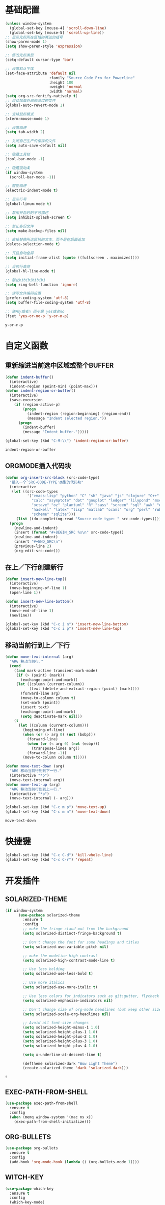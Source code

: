 #+STARTUP: overview

* 基础配置

  #+BEGIN_SRC emacs-lisp
    (unless window-system
      (global-set-key [mouse-4] 'scroll-down-line)
      (global-set-key [mouse-5] 'scroll-up-line))
    ;; 显示光标所在区域的两边的括号
    (show-paren-mode 1)
    (setq show-paren-style 'expression)

    ;; 修改光标类型
    (setq-default cursor-type 'bar)

    ;; 设置默认字体
    (set-face-attribute 'default nil
                        :family "Source Code Pro for Powerline"
                        :height 180
                        :weight 'normal
                        :width 'normal)
    (setq org-src-fontify-natively t)
    ;; 自动加载外部修改过的文件
    (global-auto-revert-mode 1)

    ;; 支持鼠标模式
    (xterm-mouse-mode 1)

    ;; 设置缩进
    (setq tab-width 2)

    ;; 关闭自己生产的保存的文件
    (setq auto-save-default nil)

    ;; 隐藏工具栏
    (tool-bar-mode -1)

    ;; 隐藏滚动条
    (if window-system
      (scroll-bar-mode -1))

    ;; 智能缩进
    (electric-indent-mode t)

    ;; 显示行号
    (global-linum-mode t)

    ;; 禁用开启时的不可描述
    (setq inhibit-splash-screen t)

    ;; 禁止备份文件
    (setq make-backup-files nil)

    ;; 直接替换所选区块的文本，而不是在后面追加
    (delete-selection-mode t)

    ;; 开启自动全屏
    (setq initial-frame-alist (quote ((fullscreen . maximized))))

    ;; 当前行高亮
    (global-hl-line-mode t)

    ;; 禁止bibibibibibi
    (setq ring-bell-function 'ignore)

    ;; 读写文件编码设置
    (prefer-coding-system 'utf-8)
    (setq buffer-file-coding-system 'utf-8)

    ;; 使用y或者n 而不是 yes或者no
    (fset 'yes-or-no-p 'y-or-n-p)
  #+END_SRC

  #+RESULTS:
  : y-or-n-p


* 自定义函数

** 重新缩进当前选中区域或整个BUFFER
   #+BEGIN_SRC emacs-lisp
     (defun indent-buffer()
       (interactive)
       (indent-region (point-min) (point-max)))
     (defun indent-region-or-buffer()
       (interactive)
       (save-excursion
         (if (region-active-p)
             (progn
               (indent-region (region-beginning) (region-end))
               (message "Indent selected region."))
           (progn
             (indent-buffer)
             (message "Indent buffer.")))))

     (global-set-key (kbd "C-M-\\") 'indent-region-or-buffer)
    #+END_SRC

   #+RESULTS:
   : indent-region-or-buffer


** ORGMODE插入代码块
   #+BEGIN_SRC emacs-lisp
    (defun org-insert-src-block (src-code-type)
      "插入一个`SRC-CODE-TYPE'类型的代码块"
      (interactive
       (let ((src-code-types
              '("emacs-lisp" "python" "C" "sh" "java" "js" "clojure" "C++" "css"
                "calc" "asymptote" "dot" "gnuplot" "ledger" "lilypond" "mscgen"
                "octave" "oz" "plantuml" "R" "sass" "screen" "sql" "awk" "ditaa"
                "haskell" "latex" "lisp" "matlab" "ocaml" "org" "perl" "ruby"
                "scheme" "sqlite")))
         (list (ido-completing-read "Source code type: " src-code-types))))
      (progn
        (newline-and-indent)
        (insert (format "#+BEGIN_SRC %s\n" src-code-type))
        (newline-and-indent)
        (insert "#+END_SRC\n")
        (previous-line 2)
        (org-edit-src-code)))
   #+END_SRC


** 在上／下行创建新行
   #+BEGIN_SRC emacs-lisp
     (defun insert-new-line-top()
       (interactive)
       (move-beginning-of-line 1)
       (open-line 1))

     (defun insert-new-line-bottom()
       (interactive)
       (move-end-of-line 1)
       (newline))

     (global-set-key (kbd "C-c i n") 'insert-new-line-bottom)
     (global-set-key (kbd "C-c i p") 'insert-new-line-top)
   #+END_SRC


** 移动当前行到上／下行
    #+BEGIN_SRC emacs-lisp
      (defun move-text-internal (arg)
        "ARG 移动当前行."
        (cond
          ((and mark-active transient-mark-mode)
           (if (> (point) (mark))
             (exchange-point-and-mark))
           (let ((column (current-column))
                 (text (delete-and-extract-region (point) (mark))))
             (forward-line arg)
             (move-to-column column t)
             (set-mark (point))
             (insert text)
             (exchange-point-and-mark)
             (setq deactivate-mark nil)))
          (t
            (let ((column (current-column)))
              (beginning-of-line)
              (when (or (> arg 0) (not (bobp)))
                (forward-line)
                (when (or (< arg 0) (not (eobp)))
                  (transpose-lines arg))
                (forward-line -1))
              (move-to-column column t)))))

      (defun move-text-down (arg)
        "ARG 移动当前行到到下一行."
        (interactive "*p")
        (move-text-internal arg))
      (defun move-text-up (arg)
        "ARG 移动当前行到到上一行."
        (interactive "*p")
        (move-text-internal (- arg)))

      (global-set-key (kbd "C-c m p") 'move-text-up)
      (global-set-key (kbd "C-c m n") 'move-text-down)
    #+END_SRC

    #+RESULTS:
    : move-text-down


* 快捷键

  #+BEGIN_SRC emacs-lisp
    (global-set-key (kbd "C-c C-d") 'kill-whole-line)
    (global-set-key (kbd "C-c C-r") 'repeat)
  #+END_SRC


* 开发插件

** SOLARIZED-THEME

    #+BEGIN_SRC emacs-lisp
(if window-system
      (use-package solarized-theme
        :ensure t
        :config
        ;; make the fringe stand out from the background
        (setq solarized-distinct-fringe-background t)

        ;; Don't change the font for some headings and titles
        (setq solarized-use-variable-pitch nil)

        ;; make the modeline high contrast
        (setq solarized-high-contrast-mode-line t)

        ;; Use less bolding
        (setq solarized-use-less-bold t)

        ;; Use more italics
        (setq solarized-use-more-italic t)

        ;; Use less colors for indicators such as git:gutter, flycheck and similar
        (setq solarized-emphasize-indicators nil)

        ;; Don't change size of org-mode headlines (but keep other size-changes)
        (setq solarized-scale-org-headlines nil)

        ;; Avoid all font-size changes
        (setq solarized-height-minus-1 1.0)
        (setq solarized-height-plus-1 1.0)
        (setq solarized-height-plus-2 1.0)
        (setq solarized-height-plus-3 1.0)
        (setq solarized-height-plus-4 1.0)

        (setq x-underline-at-descent-line t)

        (deftheme solarized-dark "Wow Light Theme")
        (create-solarized-theme 'dark 'solarized-dark)))
    #+END_SRC

    #+RESULTS:
    : t


** EXEC-PATH-FROM-SHELL

    #+BEGIN_SRC emacs-lisp
      (use-package exec-path-from-shell
        :ensure t
        :config
        (when (memq window-system '(mac ns x))
          (exec-path-from-shell-initialize)))
    #+END_SRC


** ORG-BULLETS

    #+BEGIN_SRC emacs-lisp
      (use-package org-bullets
        :ensure t
        :config
        (add-hook 'org-mode-hook (lambda () (org-bullets-mode 1))))
     #+END_SRC


** WITCH-KEY

    #+BEGIN_SRC emacs-lisp
      (use-package which-key
        :ensure t
        :config
        (which-key-mode)
        (which-key-setup-side-window-bottom))
    #+END_SRC


** ACE-WINDOW

    #+BEGIN_SRC emacs-lisp
      (use-package ace-window
        :ensure t
        :init
        (progn
          (global-set-key [remap other-window] 'ace-window)
          (custom-set-faces
           '(aw-leading-char-face
             ((t (:inherit ace-jump-face-foreground :height 3.0)))))
          ))
    #+END_SRC


** IVY

    #+BEGIN_SRC emacs-lisp
      (use-package counsel
        :ensure t)

      (use-package swiper
        :ensure try
        :config
        (progn
          (ivy-mode 1)
          (setq ivy-use-virtual-buffers t)
          (global-set-key (kbd "\C-s") 'swiper)))
    #+END_SRC

    #+RESULTS:
    : t


** PROJECTILE

    #+BEGIN_SRC emacs-lisp
      (use-package projectile
        :ensure t
        :config
        (projectile-global-mode)
        (setq projectile-completion-system 'ivy))

      (use-package counsel-projectile
        :ensure t
        :config
        (counsel-projectile-on)
        (global-set-key (kbd "C-x C-r") 'counsel-recentf))

      (provide 'init-projectile)
    #+END_SRC


** AVY

    #+BEGIN_SRC emacs-lisp
      (use-package avy
        :ensure t
        :config
        (avy-setup-default)
        :bind
        ("M-s" . avy-goto-char))
    #+END_SRC


** COMPANY

    #+BEGIN_SRC emacs-lisp
      (use-package company
        :ensure t
        :init
        (global-company-mode)
        (setq
         company-minimum-prefix-length 1
         company-show-numbers t
         company-dabbrev-downcase nil
         company-idle-delay 0)
        :config
        (define-key company-active-map (kbd "M-n") nil)
        (define-key company-active-map (kbd "M-p") nil)
        (define-key company-active-map (kbd "C-n") 'company-select-next)
        (define-key company-active-map (kbd "C-p") 'company-select-previous))

      (use-package company-quickhelp
        :ensure t
        :init
        (add-hook 'global-company-mode-hook #'company-quickhelp-mode))


      (use-package company-go
        :ensure t
        :init
        (with-eval-after-load 'company
          (add-to-list 'company-backends 'company-go)))
    #+END_SRC

    #+RESULTS:


** UNDO-TREE

    #+BEGIN_SRC emacs-lisp
      (use-package undo-tree
        :ensure t
        :init
        (global-undo-tree-mode))
    #+END_SRC


** SMART-HUNGRY-DELETE

    #+BEGIN_SRC emacs-lisp
      (use-package smart-hungry-delete
        :ensure t
        :bind (("<backspace>" . smart-hungry-delete-backward-char)
               ("C-d" . smart-hungry-delete-forward-char))
        :defer nil ;; dont defer so we can add our functions to hooks
        :config (smart-hungry-delete-add-default-hooks)
        )
    #+END_SRC


** BEACON

    #+BEGIN_SRC emacs-lisp
      ;; (use-package beacon
      ;;   :ensure t
      ;;   :config
      ;;   (beacon-mode 1)
      ;;   (setq beacon-color "#ff6700")
      ;;   (global-set-key (kbd "C-c b b b") 'beacon-blink))
    #+END_SRC


** EXPAND-REGION

    #+BEGIN_SRC emacs-lisp
      (use-package expand-region
        :ensure t
        :config
        (global-set-key (kbd "C-c e r e") 'er/expand-region)
        (global-set-key (kbd "C-c e r w") 'er/mark-word)
        (global-set-key (kbd "C-c e r d") 'er/mark-defun)
        (global-set-key (kbd "C-c e r c") 'er/mark-comment)
        (global-set-key (kbd "C-c e r q") 'er/mark-outside-quotes)
        (global-set-key (kbd "C-c e r p") 'er/mark-outside-pairs))
    #+END_SRC


** IDEIT

    #+BEGIN_SRC emacs-lisp
      (use-package iedit
        :ensure t)
    #+END_SRC


** MULTIPLE-CURSORS

    #+BEGIN_SRC emacs-lisp
      (use-package region-bindings-mode
        :ensure t
        :config
        (region-bindings-mode-enable))

      (use-package multiple-cursors
        :ensure t
        :config
        (define-key region-bindings-mode-map "a" 'mc/mark-all-like-this)
        (define-key region-bindings-mode-map "p" 'mc/mark-previous-like-this)
        (define-key region-bindings-mode-map "n" 'mc/mark-next-like-this)
        (define-key region-bindings-mode-map "k" 'mc/skip-to-preview-like-this)
        (define-key region-bindings-mode-map "j" 'mc/skip-to-next-like-this))
    #+END_SRC


** EMMET-MODE

    #+BEGIN_SRC emacs-lisp
      (use-package emmet-mode
        :ensure t
        :config
        (setq emmet-move-cursor-between-quotes t)
        (setq emmet-self-closing-tag-style " /")
        (add-hook 'web-mode-hook 'emmet-mode)
        (add-hook 'js2-mode 'emmet-mode)
        (add-hook 'js2-jsx-mode 'emmet-mode)
        (add-hook 'css-mode-hook  'emmet-mode)
        (add-hook 'emmet-mode-hook (lambda () (setq emmet-indent-after-insert t)))
        (add-hook 'emmet-mode-hook (lambda () (setq emmet-indentation 2))))
    #+END_SRC


** WEB-MODE

    #+BEGIN_SRC emacs-lisp
      (use-package web-mode
        :ensure t
        :config
        (add-to-list 'auto-mode-alist '("\\.phtml\\'" . web-mode))
        (add-to-list 'auto-mode-alist '("\\.tpl\\'" . web-mode))
        (add-to-list 'auto-mode-alist '("\\.html\\'" . web-mode))
        (add-to-list 'auto-mode-alist '("\\.php\\'" . web-mode))
        (add-to-list 'auto-mode-alist '("\\.tsx\\'" . web-mode))
        (add-to-list 'auto-mode-alist '("\\/.*\\.js\\'" . web-mode))
        (setq web-mode-engines-alist
              '(("php" . "\\.phtml\\'")
                ("php" . "\\.tpl\\'")))
        (setq web-mode-content-types-alist
              '(("jsx" . "\\.*\\.js\\'")))
        (setq web-mode-code-indent-offset 2)
        (setq web-mode-commet-style 2)
        (setq web-mode-css-indent-offset 2)
        (setq web-mode-enable-auto-closing t)
        (setq web-mode-enable-auto-pairing t)
        (setq web-mode-enable-css-colorization t)
        (setq web-mode-enable-current-column-highlight t)
        (setq web-mode-enable-current-element-highlight t)
        (setq web-mode-enable-auto-quoting t)
        (setq web-mode-markup-indent-offset 2))
    #+END_SRC


** DUMB-JUMP

    #+BEGIN_SRC emacs-lisp
      (use-package dumb-jump
        :ensure t
        :config
        (setq dumb-jump-selector 'ivy)
        (global-set-key (kbd "M-g o") 'dumb-jump-go-other-window)
        (global-set-key (kbd "M-g j") 'dumb-jump-go)
        (global-set-key (kbd "M-g x") 'dumb-jump-go-prefer-external)
        (global-set-key (kbd "M-g z") 'dumb-jump-go-prefer-external-other-window))
    #+END_SRC


** EDITORCONFIG

    #+BEGIN_SRC emacs-lisp
      (use-package editorconfig
        :ensure t
        :config
        (editorconfig-mode 1))
    #+END_SRC


** GIT-GUTTER

    #+BEGIN_SRC emacs-lisp
      (use-package git-gutter
        :ensure t
        :config
        (global-git-gutter-mode t))
    #+END_SRC


** JS-DOC

    #+BEGIN_SRC emacs-lisp
      (use-package js-doc
        :ensure t
        :config
        (setq js-doc-mail-address "liyunfan1@xiaomi.com"
              js-doc-author (format "liyunfan1 <%s>" js-doc-mail-address)
              js-doc-url "url of your website"
              js-doc-license "license name")

        (add-hook 'js2-mode-hook
                  #'(lambda ()
                      (define-key js2-mode-map "\C-ci" 'js-doc-insert-function-doc)
                      (define-key js2-mode-map "@" 'js-doc-insert-tag))))
    #+END_SRC


** JS2-MODE

    #+BEGIN_SRC emacs-lisp
      (use-package js2-mode
        :config
        (add-to-list 'auto-mode-alist '("\\.js\\'" . js2-mode))
        (add-to-list 'auto-mode-alist '("\\.jsx?\\'" . js2-jsx-mode))
        (add-to-list 'interpreter-mode-alist '("node" . js2-jsx-mode))
        (setq js2-mode-show-parse-errors nil)
        (setq js2-mode-show-strict-warnings nil)
        (setq forward-sexp-function nil))
    #+END_SRC


** POWERLINE

    #+BEGIN_SRC emacs-lisp
      (use-package powerline
        :ensure t
        :config
        (powerline-center-theme))
    #+END_SRC


** TYPESCRIPT

    #+BEGIN_SRC emacs-lisp
      (use-package typescript
        :ensure t)

      (use-package tide
        :ensure t)

      (defun setup-tide-mode ()
        (interactive)
        (tide-setup)
        (flycheck-mode +1)
        (setq flycheck-check-syntax-automatically '(save mode-enabled))
        (eldoc-mode +1)
        (tide-hl-identifier-mode +1)
        ;; company is an optional dependency. You have to
        ;; install it separately via package-install
        ;; `M-x package-install [ret] company`
        (company-mode +1))

      ;; aligns annotation to the right hand side
      (setq company-tooltip-align-annotations t)

      (add-hook 'typescript-mode-hook #'setup-tide-mode)
      (add-hook 'web-mode-hook
                (lambda ()
                  (when (string-equal "tsx" (file-name-extension buffer-file-name))
                    (setup-tide-mode)
                    (setq emmet-expand-jsx-className? t))))
    #+END_SRC

    #+RESULTS:
    | (lambda nil (when (string-equal tsx (file-name-extension buffer-file-name)) (setup-tide-mode) (setq emmet-expand-jsx-className? t))) | (lambda nil (if (string-equal tsx (file-name-extension buffer-file-name)) (progn (setup-tide-mode)))) | er/add-web-mode-expansions | emmet-mode |


** FLYCHECK

    #+BEGIN_SRC emacs-lisp
      (use-package flycheck
        :ensure t
        :init
        (global-flycheck-mode))

      (use-package flycheck-pos-tip
        :ensure t
        :config
        (with-eval-after-load 'flycheck (flycheck-pos-tip-mode)))
    #+END_SRC

    #+RESULTS:


** NERDTREE

    #+BEGIN_SRC emacs-lisp
      (use-package neotree
        :ensure t
        :config
        (setq neo-smart-open t)
        (setq projectile-switch-project-action 'neotree-projectile-action))
    #+END_SRC

    #+RESULTS:
    : t


** ESHELL-TOGGLE

    #+BEGIN_SRC emacs-lisp
      (use-package shell-toggle
        :ensure t
        :config
        (setq shell-toggle-launch-shell 'eshell)
        (global-set-key (kbd "C-c ;") 'shell-toggle))
    #+END_SRC

    #+RESULTS:
    : t


** SMART-PARENS

    #+BEGIN_SRC emacs-lisp
      (use-package smartparens
        :ensure t
        :config
        (smartparens-global-mode))
    #+END_SRC

    #+RESULTS:
    : t


** JSON-MODE

    #+BEGIN_SRC emacs-lisp
      (use-package json-mode
        :ensure t)
    #+END_SRC



** GO-MODE

    #+BEGIN_SRC emacs-lisp
      (use-package go-mode
        :ensure t
        :init
        (setenv "GOROOT" "/usr/local/Cellar/go/1.9.1/libexec")
        (setenv "GOPATH" "/Users/leeyunfan/workspace/code/go")
        (progn
          (setq gofmt-command "goimports")
          (add-hook 'before-save-hook 'gofmt-before-save))
        :config
        (setq tab-width 2)
        (setq indent-tabs-mode 1))

      (use-package go-eldoc
        :ensure t
        :config
        (add-hook 'go-mode-hook 'go-eldoc-setup))

      (use-package go-flymake
        :ensure t
        :config
        (add-hook 'flymake-mode-hook
                  (lambda()
                    (local-set-key (kbd "C-c C-e n") 'flymake-goto-next-error)))
        (add-hook 'flymake-mode-hook
                  (lambda()
                    (local-set-key (kbd "C-c C-e p") 'flymake-goto-prev-error)))
        (add-hook 'flymake-mode-hook
                  (lambda()
                    (local-set-key (kbd "C-c C-e m") 'flymake-popup-current-error-menu))))
    #+END_SRC

    #+RESULTS:
    : t


** MARKDOWN-MODE

    #+BEGIN_SRC emacs-lisp
      (use-package markdown-mode
        :ensure t
        :commands (markdown-mode gfm-mode)
        :mode
        ("README\\.md\\'" . gfm-mode)
        ("\\.md\\'" . markdown-mode)
        ("\\.markdown\\'" . markdown-mode)
        :init
        (setq markdown-command "multimarkdown")
        :config
        (autoload 'markdown-mode "markdown-mode"
          "Major mode for editing Markdown files" t)
        (add-to-list 'auto-mode-alist '("\\.markdown\\'" . markdown-mode))
        (add-to-list 'auto-mode-alist '("\\.md\\'" . markdown-mode))

        (autoload 'gfm-mode "markdown-mode"
          "Major mode for editing GitHub Flavored Markdown files" t)
        (add-to-list 'auto-mode-alist '("README\\.md\\'" . gfm-mode)))
    #+END_SRC

    #+RESULTS:


* ORG插件
